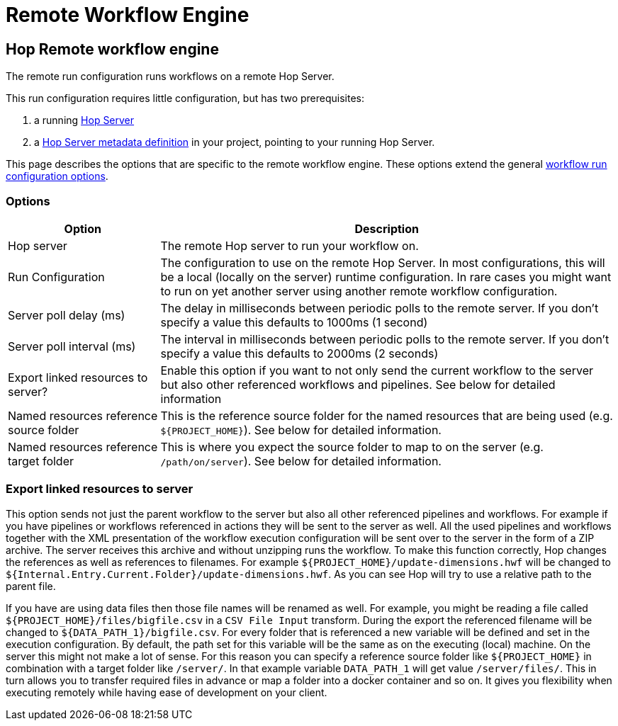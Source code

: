////
  // Licensed to the Apache Software Foundation (ASF) under one or more
  // contributor license agreements. See the NOTICE file distributed with
  // this work for additional information regarding copyright ownership.
  // The ASF licenses this file to You under the Apache License, Version 2.0
  // (the "License"); you may not use this file except in compliance with
  // the License. You may obtain a copy of the License at
  //
  // http://www.apache.org/licenses/LICENSE-2.0
  //
  // Unless required by applicable law or agreed to in writing, software
  // distributed under the License is distributed on an "AS IS" BASIS,
  // WITHOUT WARRANTIES OR CONDITIONS OF ANY KIND, either express or implied.
  // See the License for the specific language governing permissions and
  // limitations under the License.
////

////
Licensed to the Apache Software Foundation (ASF) under one
or more contributor license agreements.  See the NOTICE file
distributed with this work for additional information
regarding copyright ownership.  The ASF licenses this file
to you under the Apache License, Version 2.0 (the
"License"); you may not use this file except in compliance
with the License.  You may obtain a copy of the License at
  http://www.apache.org/licenses/LICENSE-2.0
Unless required by applicable law or agreed to in writing,
software distributed under the License is distributed on an
"AS IS" BASIS, WITHOUT WARRANTIES OR CONDITIONS OF ANY
KIND, either express or implied.  See the License for the
specific language governing permissions and limitations
under the License.
////
[[RemoteWorkflowEngine]]
:imagesdir: ../assets/images
:openvar: ${
:closevar: }
:description: The remote run configuration runs workflows on a remote Hop Server. This run configuration requires little configuration, but requires a Hop Server and a Hop Server metadata definition.

= Remote Workflow Engine

== Hop Remote workflow engine

The remote run configuration runs workflows on a remote Hop Server.

This run configuration requires little configuration, but has two prerequisites:

. a running xref:hop-server/index.adoc[Hop Server]
. a xref:metadata-types/hop-server.adoc[Hop Server metadata definition] in your project, pointing to your running Hop Server.

This page describes the options that are specific to the remote workflow engine. These options extend the general  xref:workflow/workflow-run-configurations/workflow-run-configurations.adoc[workflow run configuration options].


=== Options

[options="header",cols="1,3"]
|===
|Option|Description

|Hop server
|The remote Hop server to run your workflow on.

|Run Configuration
|The configuration to use on the remote Hop Server.
In most configurations, this will be a local (locally on the server) runtime configuration.
In rare cases you might want to run on yet another server using another remote workflow configuration.

|Server poll delay (ms)
|The delay in milliseconds between periodic polls to the remote server.
If you don't specify a value this defaults to 1000ms (1 second)

|Server poll interval (ms)
|The interval in milliseconds between periodic polls to the remote server.
If you don't specify a value this defaults to 2000ms (2 seconds)

|Export linked resources to server?
|Enable this option if you want to not only send the current workflow to the server but also other referenced workflows and pipelines.
See below for detailed information

|Named resources reference source folder
|This is the reference source folder for the named resources that are being used (e.g. `{openvar}PROJECT_HOME{closevar}`).
See below for detailed information.

|Named resources reference target folder
|This is where you expect the source folder to map to on the server (e.g. `/path/on/server`).
See below for detailed information.

|===

=== Export linked resources to server

This option sends not just the parent workflow to the server but also all other referenced pipelines and workflows.
For example if you have pipelines or workflows referenced in actions they will be sent to the server as well.
All the used pipelines and workflows together with the XML presentation of the workflow execution configuration will be sent over to the server in the form of a ZIP archive.
The server receives this archive and without unzipping runs the workflow.
To make this function correctly, Hop changes the references as well as references to filenames.
For example `{openvar}PROJECT_HOME{closevar}/update-dimensions.hwf` will be changed to `{openvar}Internal.Entry.Current.Folder{closevar}/update-dimensions.hwf`.
As you can see Hop will try to use a relative path to the parent file.

If you have are using data files then those file names will be renamed as well.
For example, you might be reading a file called `{openvar}PROJECT_HOME{closevar}/files/bigfile.csv` in a `CSV File Input` transform.
During the export the referenced filename will be changed to `{openvar}DATA_PATH_1{closevar}/bigfile.csv`.
For every folder that is referenced a new variable will be defined and set in the execution configuration.
By default, the path set for this variable will be the same as on the executing (local) machine.
On the server this might not make a lot of sense.
For this reason you can specify a reference source folder like `{openvar}PROJECT_HOME{closevar}` in combination with a target folder like `/server/`.
In that example variable `DATA_PATH_1` will get value `/server/files/`.
This in turn allows you to transfer required files in advance or map a folder into a docker container and so on.
It gives you flexibility when executing remotely while having ease of development on your client.

